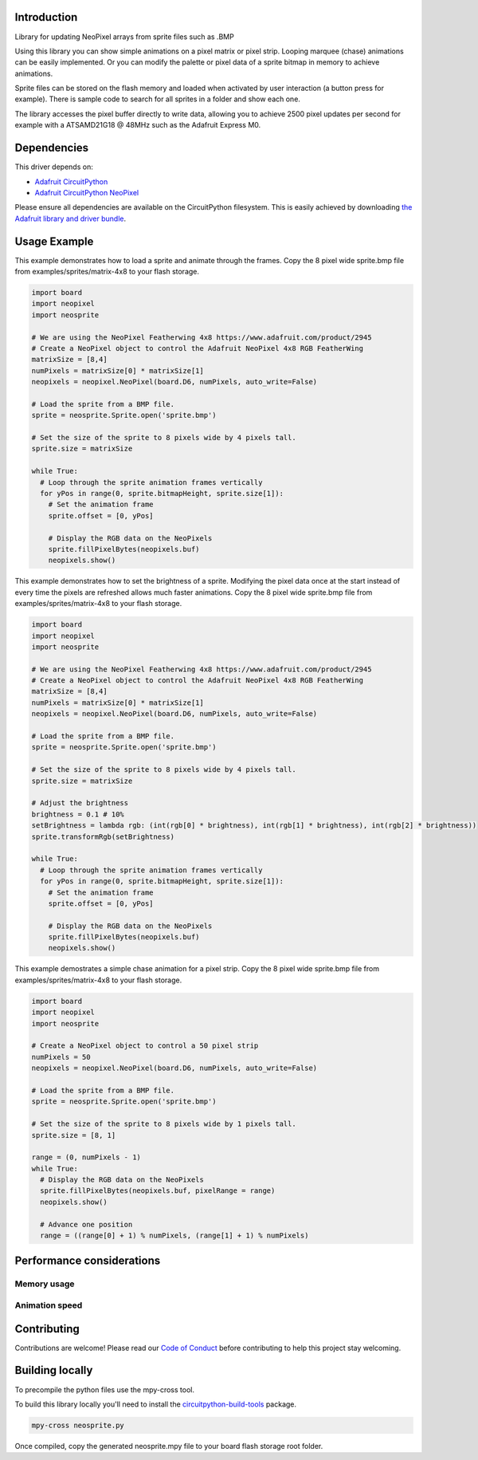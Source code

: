 Introduction
============

.. image:: https://readthedocs.org/projects/circuitpython-neosprite/badge/?version=latest
    :target: https://circuitpython-neosprite.readthedocs.io/
    :alt: Documentation Status

.. image:: https://img.shields.io/discord/327254708534116352.svg
    :target: https://discord.gg/nBQh6qu
    :alt: Discord

.. image:: https://travis-ci.org/aaronaverill/CircuitPython_neosprite.svg?branch=master
    :target: https://travis-ci.org/aaronaverill/CircuitPython_neosprite
    :alt: Build Status

Library for updating NeoPixel arrays from sprite files such as .BMP

Using this library you can show simple animations on a pixel matrix or pixel strip. Looping 
marquee (chase) animations can be easily implemented. Or you can modify the palette
or pixel data of a sprite bitmap in memory to achieve animations. 

Sprite files can be stored on the flash memory and loaded when activated by user interaction 
(a button press for example). There is sample code to search for all sprites in a folder
and show each one.

The library accesses the pixel buffer directly to write data, allowing you to achieve 2500 
pixel updates per second for example with a ATSAMD21G18 @ 48MHz such as the Adafruit Express M0.

Dependencies
=============
This driver depends on:

* `Adafruit CircuitPython <https://github.com/adafruit/circuitpython>`_
* `Adafruit CircuitPython NeoPixel <https://github.com/adafruit/Adafruit_CircuitPython_NeoPixel>`_

Please ensure all dependencies are available on the CircuitPython filesystem.
This is easily achieved by downloading
`the Adafruit library and driver bundle <https://github.com/adafruit/Adafruit_CircuitPython_Bundle>`_.

Usage Example
=============

This example demonstrates how to load a sprite and animate through the frames. Copy the 8 pixel wide sprite.bmp
file from examples/sprites/matrix-4x8 to your flash storage.

.. code-block::

    import board
    import neopixel
    import neosprite

    # We are using the NeoPixel Featherwing 4x8 https://www.adafruit.com/product/2945
    # Create a NeoPixel object to control the Adafruit NeoPixel 4x8 RGB FeatherWing
    matrixSize = [8,4]
    numPixels = matrixSize[0] * matrixSize[1]
    neopixels = neopixel.NeoPixel(board.D6, numPixels, auto_write=False)

    # Load the sprite from a BMP file.
    sprite = neosprite.Sprite.open('sprite.bmp')

    # Set the size of the sprite to 8 pixels wide by 4 pixels tall.
    sprite.size = matrixSize

    while True:
      # Loop through the sprite animation frames vertically
      for yPos in range(0, sprite.bitmapHeight, sprite.size[1]):
        # Set the animation frame
        sprite.offset = [0, yPos]
        
        # Display the RGB data on the NeoPixels
        sprite.fillPixelBytes(neopixels.buf)
        neopixels.show()

This example demonstrates how to set the brightness of a sprite. Modifying the pixel data once at the start instead
of every time the pixels are refreshed allows much faster animations. Copy the 8 pixel wide sprite.bmp
file from examples/sprites/matrix-4x8 to your flash storage.

.. code-block::

    import board
    import neopixel
    import neosprite

    # We are using the NeoPixel Featherwing 4x8 https://www.adafruit.com/product/2945
    # Create a NeoPixel object to control the Adafruit NeoPixel 4x8 RGB FeatherWing
    matrixSize = [8,4]
    numPixels = matrixSize[0] * matrixSize[1]
    neopixels = neopixel.NeoPixel(board.D6, numPixels, auto_write=False)

    # Load the sprite from a BMP file.
    sprite = neosprite.Sprite.open('sprite.bmp')

    # Set the size of the sprite to 8 pixels wide by 4 pixels tall.
    sprite.size = matrixSize

    # Adjust the brightness
    brightness = 0.1 # 10%
    setBrightness = lambda rgb: (int(rgb[0] * brightness), int(rgb[1] * brightness), int(rgb[2] * brightness))
    sprite.transformRgb(setBrightness)

    while True:
      # Loop through the sprite animation frames vertically
      for yPos in range(0, sprite.bitmapHeight, sprite.size[1]):
        # Set the animation frame
        sprite.offset = [0, yPos]
        
        # Display the RGB data on the NeoPixels
        sprite.fillPixelBytes(neopixels.buf)
        neopixels.show()
        
This example demostrates a simple chase animation for a pixel strip. Copy the 8 pixel wide sprite.bmp
file from examples/sprites/matrix-4x8 to your flash storage.

.. code-block::

    import board
    import neopixel
    import neosprite

    # Create a NeoPixel object to control a 50 pixel strip
    numPixels = 50
    neopixels = neopixel.NeoPixel(board.D6, numPixels, auto_write=False)

    # Load the sprite from a BMP file.
    sprite = neosprite.Sprite.open('sprite.bmp')

    # Set the size of the sprite to 8 pixels wide by 1 pixels tall.
    sprite.size = [8, 1]
    
    range = (0, numPixels - 1)
    while True:
      # Display the RGB data on the NeoPixels
      sprite.fillPixelBytes(neopixels.buf, pixelRange = range)
      neopixels.show()
      
      # Advance one position
      range = ((range[0] + 1) % numPixels, (range[1] + 1) % numPixels)

Performance considerations
================

Memory usage
----------

Animation speed
----------

      
Contributing
============

Contributions are welcome! Please read our `Code of Conduct
<https://github.com/aaronaverill/CircuitPython_neosprite/blob/master/CODE_OF_CONDUCT.md>`_
before contributing to help this project stay welcoming.

Building locally
================

To precompile the python files use the mpy-cross tool.

To build this library locally you'll need to install the
`circuitpython-build-tools <https://github.com/adafruit/circuitpython-build-tools>`_ package.

.. code-block:: shell

    mpy-cross neosprite.py

Once compiled, copy the generated neosprite.mpy file to your board flash storage root folder.
